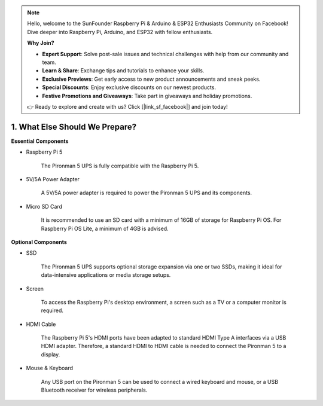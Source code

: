.. note::

    Hello, welcome to the SunFounder Raspberry Pi & Arduino & ESP32 Enthusiasts Community on Facebook! Dive deeper into Raspberry Pi, Arduino, and ESP32 with fellow enthusiasts.

    **Why Join?**

    - **Expert Support**: Solve post-sale issues and technical challenges with help from our community and team.
    - **Learn & Share**: Exchange tips and tutorials to enhance your skills.
    - **Exclusive Previews**: Get early access to new product announcements and sneak peeks.
    - **Special Discounts**: Enjoy exclusive discounts on our newest products.
    - **Festive Promotions and Giveaways**: Take part in giveaways and holiday promotions.

    👉 Ready to explore and create with us? Click [|link_sf_facebook|] and join today!

1. What Else Should We Prepare?
===================================

**Essential Components**

* Raspberry Pi 5 

    The Pironman 5 UPS is fully compatible with the Raspberry Pi 5.

* 5V/5A Power Adapter

    A 5V/5A power adapter is required to power the Pironman 5 UPS and its components.

* Micro SD Card
 
    It is recommended to use an SD card with a minimum of 16GB of storage for Raspberry Pi OS. For Raspberry Pi OS Lite, a minimum of 4GB is advised.

**Optional Components**

* SSD

    The Pironman 5 UPS supports optional storage expansion via one or two SSDs, making it ideal for data-intensive applications or media storage setups.
    
* Screen

    To access the Raspberry Pi's desktop environment, a screen such as a TV or a computer monitor is required.
    
* HDMI Cable

    The Raspberry Pi 5's HDMI ports have been adapted to standard HDMI Type A interfaces via a USB HDMI adapter. Therefore, a standard HDMI to HDMI cable is needed to connect the Pironman 5 to a display.

* Mouse & Keyboard

    Any USB port on the Pironman 5 can be used to connect a wired keyboard and mouse, or a USB Bluetooth receiver for wireless peripherals.
